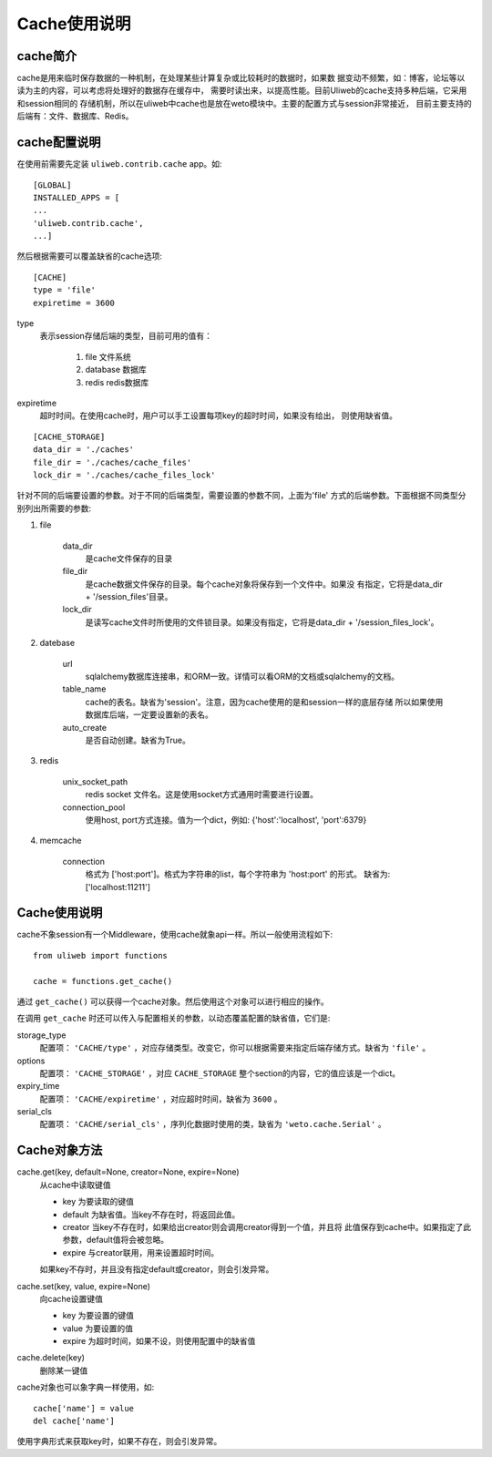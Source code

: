 =====================
Cache使用说明
=====================

cache简介
---------------

cache是用来临时保存数据的一种机制，在处理某些计算复杂或比较耗时的数据时，如果数
据变动不频繁，如：博客，论坛等以读为主的内容，可以考虑将处理好的数据存在缓存中，
需要时读出来，以提高性能。目前Uliweb的cache支持多种后端，它采用和session相同的
存储机制，所以在uliweb中cache也是放在weto模块中。主要的配置方式与session非常接近，
目前主要支持的后端有：文件、数据库、Redis。

cache配置说明
----------------

在使用前需要先定装 ``uliweb.contrib.cache`` app。如::

    [GLOBAL]
    INSTALLED_APPS = [
    ...
    'uliweb.contrib.cache',
    ...]
    
然后根据需要可以覆盖缺省的cache选项::

    [CACHE]
    type = 'file'
    expiretime = 3600
    
type
    表示session存储后端的类型，目前可用的值有：
    
        #. file 文件系统
        #. database 数据库
        #. redis redis数据库
        
expiretime
    超时时间。在使用cache时，用户可以手工设置每项key的超时时间，如果没有给出，
    则使用缺省值。
    
::

    [CACHE_STORAGE]
    data_dir = './caches'
    file_dir = './caches/cache_files'
    lock_dir = './caches/cache_files_lock'
    
针对不同的后端要设置的参数。对于不同的后端类型，需要设置的参数不同，上面为'file'
方式的后端参数。下面根据不同类型分别列出所需要的参数:

#. file

    data_dir
        是cache文件保存的目录
    file_dir
        是cache数据文件保存的目录。每个cache对象将保存到一个文件中。如果没
        有指定，它将是data_dir + '/session_files'目录。
    lock_dir
        是读写cache文件时所使用的文件锁目录。如果没有指定，它将是data_dir + '/session_files_lock'。

#. datebase

    url
        sqlalchemy数据库连接串，和ORM一致。详情可以看ORM的文档或sqlalchemy的文档。
    table_name
        cache的表名。缺省为'session'。注意，因为cache使用的是和session一样的底层存储
        所以如果使用数据库后端，一定要设置新的表名。
    auto_create
        是否自动创建。缺省为True。
        
#. redis

    unix_socket_path
        redis socket 文件名。这是使用socket方式通用时需要进行设置。
    connection_pool
        使用host, port方式连接。值为一个dict，例如: {'host':'localhost', 'port':6379} 
    
#. memcache

    connection
        格式为 ['host:port']。格式为字符串的list，每个字符串为 'host:port' 的形式。
        缺省为: ['localhost:11211'] 

Cache使用说明
---------------

cache不象session有一个Middleware，使用cache就象api一样。所以一般使用流程如下::

    from uliweb import functions
    
    cache = functions.get_cache()
    
通过 ``get_cache()`` 可以获得一个cache对象。然后使用这个对象可以进行相应的操作。

在调用 ``get_cache`` 时还可以传入与配置相关的参数，以动态覆盖配置的缺省值，它们是:

storage_type
    配置项： ``'CACHE/type'`` ，对应存储类型。改变它，你可以根据需要来指定后端存储方式。缺省为 ``'file'`` 。
options
    配置项： ``'CACHE_STORAGE'`` ，对应 ``CACHE_STORAGE`` 整个section的内容，它的值应该是一个dict。
expiry_time
    配置项： ``'CACHE/expiretime'`` ，对应超时时间，缺省为 ``3600`` 。
serial_cls
    配置项： ``'CACHE/serial_cls'`` ，序列化数据时使用的类，缺省为 ``'weto.cache.Serial'`` 。


Cache对象方法
----------------

cache.get(key, default=None, creator=None, expire=None)
    从cache中读取键值
    
    * key 为要读取的键值
    * default 为缺省值。当key不存在时，将返回此值。
    * creator 当key不存在时，如果给出creator则会调用creator得到一个值，并且将
      此值保存到cache中。如果指定了此参数，default值将会被忽略。
    * expire 与creator联用，用来设置超时时间。
    
    如果key不存时，并且没有指定default或creator，则会引发异常。
    
cache.set(key, value, expire=None)
    向cache设置键值
    
    * key 为要设置的键值
    * value 为要设置的值
    * expire 为超时时间，如果不设，则使用配置中的缺省值
    
cache.delete(key)
    删除某一键值
    
cache对象也可以象字典一样使用，如::

    cache['name'] = value
    del cache['name']
    
使用字典形式来获取key时，如果不存在，则会引发异常。

